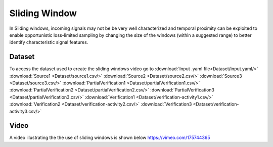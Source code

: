 .. _sliding window:

Sliding Window
=====================
In Sliding windows, incoming signals may not be be very well characterized and temporal proximity can be exploited to enable opportunistic
loss-limited sampling by changing the size of the windows (within a suggested range) to better identify characteristic signal features. 

         
Dataset
-----------------
To access the dataset used to create the sliding windows video go to 
:download:`Input .yaml file<Dataset/input.yaml/>`
:download:`Source1 <Dataset/source1.csv/>`
:download:`Source2 <Dataset/source2.csv/>`
:download:`Source3 <Dataset/source3.csv/>`
:download:`PartialVerification1 <Dataset/partialVerification1.csv/>`
:download:`PartialVerification2 <Dataset/partialVerification2.csv/>`
:download:`PartialVerification3 <Dataset/partialVerification3.csv/>`
:download:`Verification1 <Dataset/verification-activity1.csv/>`
:download:`Verification2 <Dataset/verification-activity2.csv/>`
:download:`Verification3 <Dataset/verification-activity3.csv/>`


Video
----------------
A video illustrating the the use of sliding windows is shown below
https://vimeo.com/175744365



     

